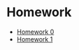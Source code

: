 #+OPTIONS: toc:nil num:nil
* Homework 
- [[file:hw0/problem1.org][Homework 0]]
- [[file:hw1/hw1.org][Homework 1]]
